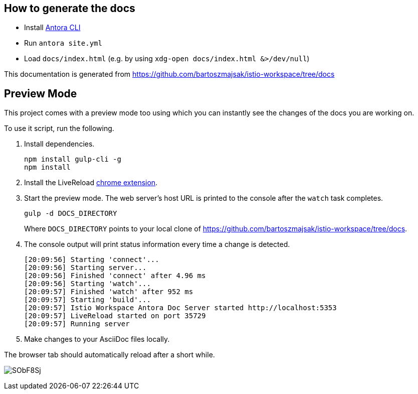 :url-docs: https://github.com/bartoszmajsak/istio-workspace/tree/docs

== How to generate the docs

- Install https://docs.antora.org/antora/2.0/install/install-antora/[Antora CLI ]
- Run `antora site.yml`
- Load `docs/index.html` (e.g. by using `xdg-open docs/index.html &>/dev/null`)

This documentation is generated from {url-docs}

== Preview Mode

This project comes with a preview mode too using which you can instantly see the changes of the docs you are working on.

To use it script, run the following.

. Install dependencies.
+
[source,bash]
----
npm install gulp-cli -g
npm install
----

. Install the LiveReload https://chrome.google.com/webstore/detail/livereload/jnihajbhpnppcggbcgedagnkighmdlei?hl=en[chrome extension].

. Start the preview mode.
The web server's host URL is printed to the console after the `watch` task completes.
+
[source,bash]
----
gulp -d DOCS_DIRECTORY
----
+
Where `DOCS_DIRECTORY` points to your local clone of {url-docs}.

. The console output will print status information every time a change is detected.
+
[source,bash]
----
[20:09:56] Starting 'connect'...
[20:09:56] Starting server...
[20:09:56] Finished 'connect' after 4.96 ms
[20:09:56] Starting 'watch'...
[20:09:57] Finished 'watch' after 952 ms
[20:09:57] Starting 'build'...
[20:09:57] Istio Workspace Antora Doc Server started http://localhost:5353                         
[20:09:57] LiveReload started on port 35729
[20:09:57] Running server
----

. Make changes to your AsciiDoc files locally.

The browser tab should automatically reload after a short while.

image:https://i.imgur.com/SObF8Sj.gif[]